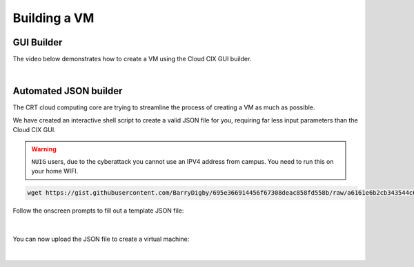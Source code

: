 Building a VM
*************

GUI Builder
===========

The video below demonstrates how to create a VM using the Cloud CIX GUI builder.

.. raw:: html

    <embed>
        <iframe width="700" height="390" src="https://www.youtube.com/embed/_p7JsWF-jZk" title="YouTube video player" frameborder="0" allow="accelerometer" allowfullscreen></iframe>
    </embed>

|

Automated JSON builder
======================

The CRT cloud computing core are trying to streamline the process of creating a VM as much as possible. 

We have created an interactive shell script to create a valid JSON file for you, requiring far less input parameters than the Cloud CIX GUI.

.. warning::

    ``NUIG`` users, due to the cyberattack you cannot use an IPV4 address from campus. You need to run this on your home WIFI.

.. code-block:: console

    wget https://gist.githubusercontent.com/BarryDigby/695e366914456f67308deac858fd558b/raw/a6161e6b2cb343544c69d8153ef3c3617f34e5de/cix_gen.sh && bash cix_gen.sh

Follow the onscreen prompts to fill out a template JSON file:

.. figure:: /_static/gifs/terminal_auto_json.gif
   :figwidth: 700px
   :target: /_static/gifs/terminal_auto_json.gif
   :align: center

|

You can now upload the JSON file to create a virtual machine:

.. figure:: /_static/gifs/auto_json.gif
   :figwidth: 700px
   :target: /_static/gifs/auto_json.gif
   :align: center

|

